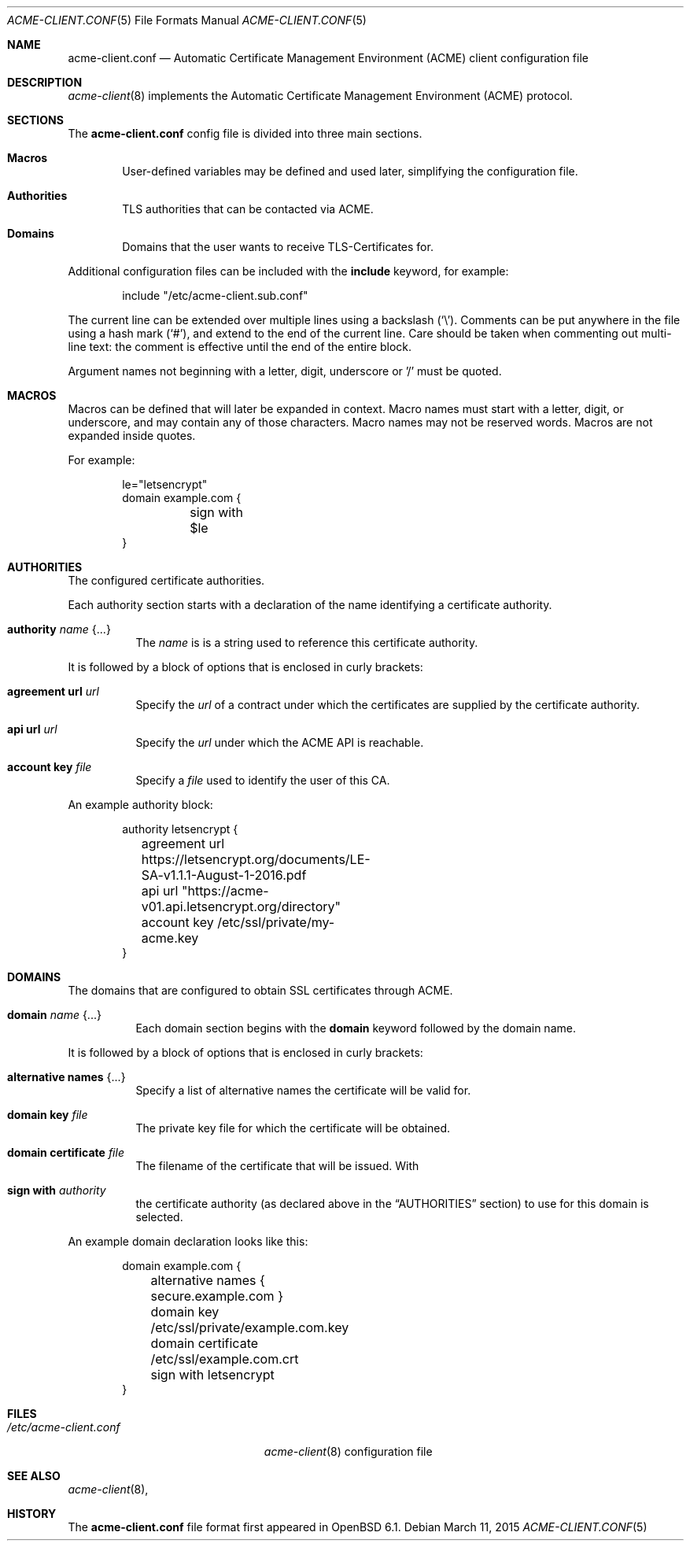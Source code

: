 .\"	$OpenBSD$
.\"
.\" Copyright (c) 2005 Esben Norby <norby@openbsd.org>
.\" Copyright (c) 2004 Claudio Jeker <claudio@openbsd.org>
.\" Copyright (c) 2003, 2004 Henning Brauer <henning@openbsd.org>
.\" Copyright (c) 2002 Daniel Hartmeier <dhartmei@openbsd.org>
.\"
.\" Permission to use, copy, modify, and distribute this software for any
.\" purpose with or without fee is hereby granted, provided that the above
.\" copyright notice and this permission notice appear in all copies.
.\"
.\" THE SOFTWARE IS PROVIDED "AS IS" AND THE AUTHOR DISCLAIMS ALL WARRANTIES
.\" WITH REGARD TO THIS SOFTWARE INCLUDING ALL IMPLIED WARRANTIES OF
.\" MERCHANTABILITY AND FITNESS. IN NO EVENT SHALL THE AUTHOR BE LIABLE FOR
.\" ANY SPECIAL, DIRECT, INDIRECT, OR CONSEQUENTIAL DAMAGES OR ANY DAMAGES
.\" WHATSOEVER RESULTING FROM LOSS OF USE, DATA OR PROFITS, WHETHER IN AN
.\" ACTION OF CONTRACT, NEGLIGENCE OR OTHER TORTIOUS ACTION, ARISING OUT OF
.\" OR IN CONNECTION WITH THE USE OR PERFORMANCE OF THIS SOFTWARE.
.\"
.Dd $Mdocdate: March 11 2015 $
.Dt ACME-CLIENT.CONF 5
.Os
.Sh NAME
.Nm acme-client.conf
.Nd Automatic Certificate Management Environment (ACME) client
configuration file
.Sh DESCRIPTION
.Xr acme-client 8
implements the Automatic Certificate Management Environment (ACME) protocol.
.Sh SECTIONS
The
.Nm
config file is divided into three main sections.
.Bl -tag -width xxxx
.It Sy Macros
User-defined variables may be defined and used later, simplifying the
configuration file.
.It Sy Authorities
TLS authorities that can be contacted via ACME.
.It Sy Domains
Domains that the user wants to receive TLS-Certificates for.
.El
.Pp
Additional configuration files can be included with the
.Ic include
keyword, for example:
.Bd -literal -offset indent
include "/etc/acme-client.sub.conf"
.Ed
.Pp
The current line can be extended over multiple lines using a backslash
.Pq Sq \e .
Comments can be put anywhere in the file using a hash mark
.Pq Sq # ,
and extend to the end of the current line.
Care should be taken when commenting out multi-line text:
the comment is effective until the end of the entire block.
.Pp
Argument names not beginning with a letter, digit, underscore or '/'
must be quoted.
.Pp
.Sh MACROS
Macros can be defined that will later be expanded in context.
Macro names must start with a letter, digit, or underscore,
and may contain any of those characters.
Macro names may not be reserved words.
Macros are not expanded inside quotes.
.Pp
For example:
.Bd -literal -offset indent
le="letsencrypt"
domain example.com {
	sign with $le
}
.Ed
.Pp
.Sh AUTHORITIES
The configured certificate authorities.
.Pp
Each authority section starts with a declaration of the name identifying a
certificate authority.
.Pp
.Bl -tag -width Ds
.It Ic authority Ar name Brq ...
The
.Ar name
is is a string used to reference this certificate authority.
.El
.Pp
It is followed by a block of options that is enclosed in curly brackets:
.Bl -tag -width Ds
.It Ic agreement url Ar url
Specify the
.Ar url
of a contract under which the certificates are supplied by the certificate
authority.
.It Ic api url Ar url
Specify the
.Ar url
under which the ACME API is reachable.
.It Ic account key Ar file
Specify a
.Ar file
used to identify the user of this CA.
.El
.Pp
An example authority block:
.Bd -literal -offset indent
authority letsencrypt {
	agreement url https://letsencrypt.org/documents/LE-SA-v1.1.1-August-1-2016.pdf
	api url "https://acme-v01.api.letsencrypt.org/directory"
	account key /etc/ssl/private/my-acme.key
}
.Ed
.Pp
.Sh DOMAINS
The domains that are configured to obtain SSL certificates through ACME.
.Pp
.Bl -tag -width Ds
.It Ic domain Ar name Brq ...
Each domain section begins with the
.Ic domain
keyword followed by the domain name.
.El
.Pp
It is followed by a block of options that is enclosed in curly brackets:
.Bl -tag -width Ds
.It Ic alternative names Brq ...
Specify a list of alternative names the certificate will be valid for.
.It Ic domain key Ar file
The private key file for which the certificate will be obtained.
.It Ic domain certificate Ar file
The filename of the certificate that will be issued.
With
.It Ic sign with Ar authority
the certificate authority (as declared above in the
.Sx AUTHORITIES
section) to use for this domain is selected.
.El
.Pp
An example domain declaration looks like this:
.Bd -literal -offset indent
domain example.com {
	alternative names { secure.example.com }
	domain key /etc/ssl/private/example.com.key
	domain certificate /etc/ssl/example.com.crt
	sign with letsencrypt
}
.Ed
.Pp
.Sh FILES
.Bl -tag -width "/etc/acme-client.conf" -compact
.It Pa /etc/acme-client.conf
.Xr acme-client 8
configuration file
.El
.Sh SEE ALSO
.Xr acme-client 8 ,
.Sh HISTORY
The
.Nm
file format first appeared in
.Ox 6.1 .

